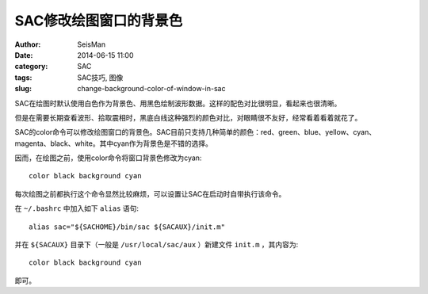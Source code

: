 SAC修改绘图窗口的背景色
#######################

:author: SeisMan
:date: 2014-06-15 11:00
:category: SAC
:tags: SAC技巧, 图像           
:slug: change-background-color-of-window-in-sac

SAC在绘图时默认使用白色作为背景色、用黑色绘制波形数据。这样的配色对比很明显，看起来也很清晰。

但是在需要长期查看波形、拾取震相时，黑底白线这种强烈的颜色对比，对眼睛很不友好，经常看着看着就花了。

SAC的color命令可以修改绘图窗口的背景色。SAC目前只支持几种简单的颜色：red、green、blue、yellow、cyan、magenta、black、white。其中cyan作为背景色是不错的选择。

因而，在绘图之前，使用color命令将窗口背景色修改为cyan::

   color black background cyan

每次绘图之前都执行这个命令显然比较麻烦，可以设置让SAC在启动时自带执行该命令。

在 ``~/.bashrc`` 中加入如下 ``alias`` 语句::


    alias sac="${SACHOME}/bin/sac ${SACAUX}/init.m"

并在 ``${SACAUX}`` 目录下（一般是 ``/usr/local/sac/aux`` ）新建文件 ``init.m`` ，其内容为::

   color black background cyan
   
即可。
